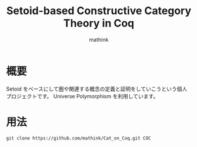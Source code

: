 #+TITLE: Setoid-based Constructive Category Theory in Coq
#+AUTHOR: mathink

* 概要

  Setoid をベースにして圏や関連する概念の定義と証明をしていこうという個人プロジェクトです。
  Universe Polymorphism を利用しています。

* 用法

  #+BEGIN_SRC txt
    git clone https://github.com/mathink/Cat_on_Coq.git COC
  #+END_SRC
